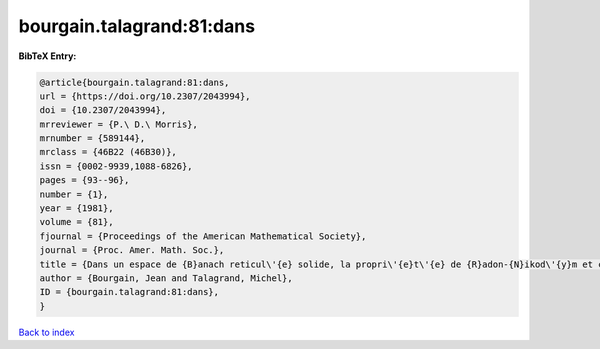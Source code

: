 bourgain.talagrand:81:dans
==========================

.. :cite:t:`bourgain.talagrand:81:dans`

.. bibliography:: ../../All.bib

**BibTeX Entry:**

.. code-block:: bibtex

   @article{bourgain.talagrand:81:dans,
   url = {https://doi.org/10.2307/2043994},
   doi = {10.2307/2043994},
   mrreviewer = {P.\ D.\ Morris},
   mrnumber = {589144},
   mrclass = {46B22 (46B30)},
   issn = {0002-9939,1088-6826},
   pages = {93--96},
   number = {1},
   year = {1981},
   volume = {81},
   fjournal = {Proceedings of the American Mathematical Society},
   journal = {Proc. Amer. Math. Soc.},
   title = {Dans un espace de {B}anach reticul\'{e} solide, la propri\'{e}t\'{e} de {R}adon-{N}ikod\'{y}m et celle de {K}reu{i}n-{M}il{\cprime}man sont \'{e}quivalentes},
   author = {Bourgain, Jean and Talagrand, Michel},
   ID = {bourgain.talagrand:81:dans},
   }

`Back to index <../index>`_
